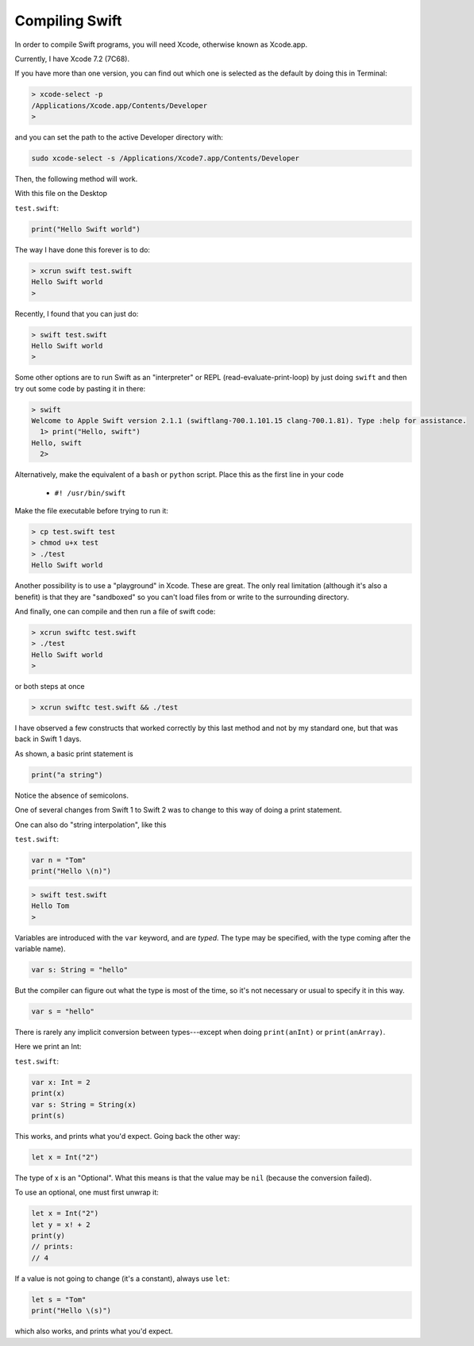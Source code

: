.. _compiling_swift:

###############
Compiling Swift
###############

In order to compile Swift programs, you will need Xcode, otherwise known as Xcode.app.

Currently, I have Xcode 7.2 (7C68).  

If you have more than one version, you can find out which one is selected as the default by doing this in Terminal:

.. sourcecode:: bash

    > xcode-select -p
    /Applications/Xcode.app/Contents/Developer
    >

and you can set the path to the active Developer directory with:

.. sourcecode:: bash

    sudo xcode-select -s /Applications/Xcode7.app/Contents/Developer
    
Then, the following method will work.  

With this file on the Desktop

``test.swift``:

.. code-block:: swift

    print("Hello Swift world")

The way I have done this forever is to do:

.. sourcecode:: bash

    > xcrun swift test.swift
    Hello Swift world
    >

Recently, I found that you can just do:

.. sourcecode:: bash

    > swift test.swift
    Hello Swift world
    >

Some other options are to run Swift as an "interpreter" or REPL (read-evaluate-print-loop) by just doing ``swift`` and then try out some code by pasting it in there:

.. sourcecode:: bash

    > swift
    Welcome to Apple Swift version 2.1.1 (swiftlang-700.1.101.15 clang-700.1.81). Type :help for assistance.
      1> print("Hello, swift")
    Hello, swift
      2>
      
Alternatively, make the equivalent of a ``bash`` or ``python`` script.  Place this as the first line in your code 

    - ``#! /usr/bin/swift``

Make the file executable before trying to run it:

.. sourcecode:: bash

    > cp test.swift test
    > chmod u+x test
    > ./test
    Hello Swift world

Another possibility is to use a "playground" in Xcode.  These are great.  The only real limitation (although it's also a benefit) is that they are "sandboxed" so you can't load files from or write to the surrounding directory. 

And finally, one can compile and then run a file of swift code:

.. sourcecode:: bash

    > xcrun swiftc test.swift
    > ./test
    Hello Swift world
    >

or both steps at once

.. sourcecode:: bash

    > xcrun swiftc test.swift && ./test
    
I have observed a few constructs that worked correctly by this last method and not by my standard one, but that was back in Swift 1 days.

As shown, a basic print statement is

.. code-block:: swift

    print("a string")
    
Notice the absence of semicolons.

One of several changes from Swift 1 to Swift 2 was to change to this way of doing a print statement.

One can also do "string interpolation", like this

``test.swift``:

.. code-block:: swift

    var n = "Tom"
    print("Hello \(n)")

.. sourcecode:: bash

    > swift test.swift 
    Hello Tom
    >

Variables are introduced with the ``var`` keyword, and are *typed*.  The type may be specified, with the type coming after the variable name).

.. code-block:: swift

    var s: String = "hello"

But the compiler can figure out what the type is most of the time, so it's not necessary or usual to specify it in this way.

.. code-block:: swift

    var s = "hello"

There is rarely any implicit conversion between types---except when doing ``print(anInt)`` or ``print(anArray)``.  

Here we print an Int:

``test.swift``:

.. code-block:: swift

    var x: Int = 2
    print(x)
    var s: String = String(x)
    print(s)
    
This works, and prints what you'd expect.  Going back the other way:

.. code-block:: swift

    let x = Int("2")

The type of x is an "Optional".  What this means is that the value may be ``nil`` (because the conversion failed).  

To use an optional, one must first unwrap it:

.. code-block:: swift

    let x = Int("2")
    let y = x! + 2
    print(y)
    // prints:
    // 4

If a value is not going to change (it's a constant), always use ``let``:

.. code-block:: swift

    let s = "Tom"
    print("Hello \(s)")

which also works, and prints what you'd expect.  